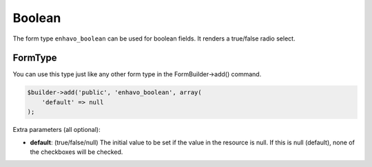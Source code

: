 Boolean
=======

The form type ``enhavo_boolean`` can be used for boolean fields. It renders a true/false radio select.

FormType
--------

You can use this type just like any other form type in the FormBuilder->add() command.

.. code-block:: php

    $builder->add('public', 'enhavo_boolean', array(
        'default' => null
    );

Extra parameters (all optional):

- **default**: (true/false/null) The initial value to be set if the value in the resource is null. If this is null (default), none of the checkboxes will be checked.

